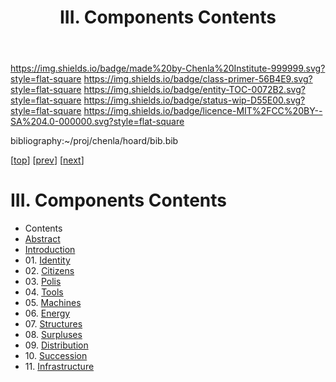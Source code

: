 #   -*- mode: org; fill-column: 60 -*-
#+STARTUP: showall
#+TITLE:   III. Components Contents

[[https://img.shields.io/badge/made%20by-Chenla%20Institute-999999.svg?style=flat-square]] 
[[https://img.shields.io/badge/class-primer-56B4E9.svg?style=flat-square]]
[[https://img.shields.io/badge/entity-TOC-0072B2.svg?style=flat-square]]
[[https://img.shields.io/badge/status-wip-D55E00.svg?style=flat-square]]
[[https://img.shields.io/badge/licence-MIT%2FCC%20BY--SA%204.0-000000.svg?style=flat-square]]

bibliography:~/proj/chenla/hoard/bib.bib

[[[../index.org][top]]] [[[../02/index.org][prev]]] [[[../04/index.org][next]]]

* III. Components Contents
:PROPERTIES:
:CUSTOM_ID:
:Name:     /home/deerpig/proj/chenla/warp/05/index.org
:Created:  2018-04-18T10:07@Prek Leap (11.642600N-104.919210W)
:ID:       b9f20653-7ad7-4e9e-969e-1a9b49293e54
:VER:      577292917.106278810
:GEO:      48P-491193-1287029-15
:BXID:     proj:BUB8-7770
:Class:    primer
:Entity:   toc
:Status:   wip
:Licence:  MIT/CC BY-SA 4.0
:END:

  - Contents
  - [[./abstract.org][Abstract]]
  - [[./intro.org][Introduction]]
  - 01. [[./01/index.org][Identity]]
  - 02. [[./02/index.org][Citizens]]
  - 03. [[./03/index.org][Polis]]
  - 04. [[./04/index.org][Tools]]
  - 05. [[./05/index.org][Machines]]
  - 06. [[./06/index.org][Energy]]
  - 07. [[./07/index.org][Structures]]
  - 08. [[./08/index.org][Surpluses]]
  - 09. [[./09/index.org][Distribution]]
  - 10. [[./10/index.org][Succession]]
  - 11. [[./11/index.org][Infrastructure]]

